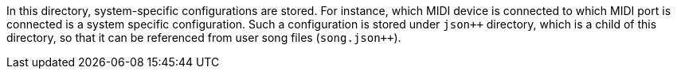 In this directory, system-specific configurations are stored.
For instance, which MIDI device is connected to which MIDI port is connected is a system specific configuration.
Such a configuration is stored under `json++` directory, which is a child of this directory, so that it can be referenced from user song files (`song.json{plus}{plus}`).
